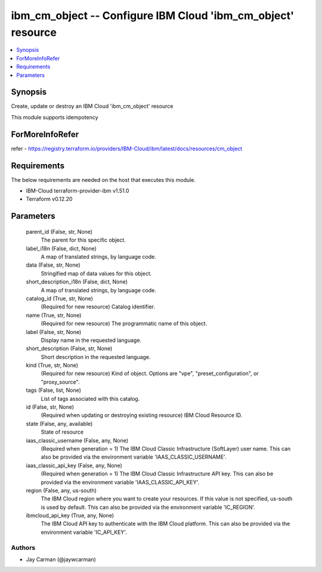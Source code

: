 
ibm_cm_object -- Configure IBM Cloud 'ibm_cm_object' resource
=============================================================

.. contents::
   :local:
   :depth: 1


Synopsis
--------

Create, update or destroy an IBM Cloud 'ibm_cm_object' resource

This module supports idempotency


ForMoreInfoRefer
----------------
refer - https://registry.terraform.io/providers/IBM-Cloud/ibm/latest/docs/resources/cm_object

Requirements
------------
The below requirements are needed on the host that executes this module.

- IBM-Cloud terraform-provider-ibm v1.51.0
- Terraform v0.12.20



Parameters
----------

  parent_id (False, str, None)
    The parent for this specific object.


  label_i18n (False, dict, None)
    A map of translated strings, by language code.


  data (False, str, None)
    Stringified map of data values for this object.


  short_description_i18n (False, dict, None)
    A map of translated strings, by language code.


  catalog_id (True, str, None)
    (Required for new resource) Catalog identifier.


  name (True, str, None)
    (Required for new resource) The programmatic name of this object.


  label (False, str, None)
    Display name in the requested language.


  short_description (False, str, None)
    Short description in the requested language.


  kind (True, str, None)
    (Required for new resource) Kind of object. Options are "vpe", "preset_configuration", or "proxy_source".


  tags (False, list, None)
    List of tags associated with this catalog.


  id (False, str, None)
    (Required when updating or destroying existing resource) IBM Cloud Resource ID.


  state (False, any, available)
    State of resource


  iaas_classic_username (False, any, None)
    (Required when generation = 1) The IBM Cloud Classic Infrastructure (SoftLayer) user name. This can also be provided via the environment variable 'IAAS_CLASSIC_USERNAME'.


  iaas_classic_api_key (False, any, None)
    (Required when generation = 1) The IBM Cloud Classic Infrastructure API key. This can also be provided via the environment variable 'IAAS_CLASSIC_API_KEY'.


  region (False, any, us-south)
    The IBM Cloud region where you want to create your resources. If this value is not specified, us-south is used by default. This can also be provided via the environment variable 'IC_REGION'.


  ibmcloud_api_key (True, any, None)
    The IBM Cloud API key to authenticate with the IBM Cloud platform. This can also be provided via the environment variable 'IC_API_KEY'.













Authors
~~~~~~~

- Jay Carman (@jaywcarman)

